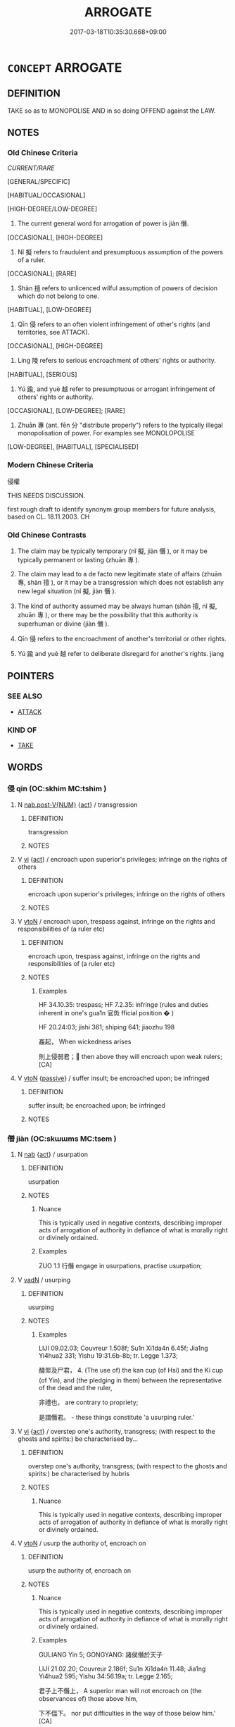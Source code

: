 # -*- mode: mandoku-tls-view -*-
#+TITLE: ARROGATE
#+DATE: 2017-03-18T10:35:30.668+09:00        
#+STARTUP: content
* =CONCEPT= ARROGATE
:PROPERTIES:
:CUSTOM_ID: uuid-70f6343c-f8b1-4c1d-a8b2-274a8edcc8d2
:SYNONYM+:  TAKE
:SYNONYM+:  CLAIM
:SYNONYM+:  APPROPRIATE
:SYNONYM+:  SEIZE
:SYNONYM+:  EXPROPRIATE
:SYNONYM+:  WREST
:SYNONYM+:  USURP
:SYNONYM+:  COMMANDEER
:TR_ZH: 侵權
:TR_OCH: 僭
:END:
** DEFINITION

TAKE so as to MONOPOLISE AND in so doing OFFEND against the LAW.

** NOTES

*** Old Chinese Criteria
[[CURRENT/RARE]]

[GENERAL/SPECIFIC]

[HABITUAL/OCCASIONAL]

[HIGH-DEGREE/LOW-DEGREE]

1. The current general word for arrogation of power is jiàn 僭.

[OCCASIONAL], [HIGH-DEGREE]

2. Nǐ 擬 refers to fraudulent and presumptuous assumption of the powers of a ruler.

[OCCASIONAL]; [RARE]

3. Shàn 擅 refers to unlicenced wilful assumption of powers of decision which do not belong to one.

[HABITUAL], [LOW-DEGREE]

4. Qīn 侵 refers to an often violent infringement of other's rights (and territories, see ATTACK).

[OCCASIONAL], [HIGH-DEGREE]

5. Líng 陵 refers to serious encroachment of others' rights or authority.

[HABITUAL], [SERIOUS]

6. Yú 踰, and yuè 越 refer to presumptuous or arrogant infringement of others' rights or authority.

[OCCASIONAL], [LOW-DEGREE]; [RARE]

7. Zhuān 專 (ant. fēn 分 "distribute properly") refers to the typically illegal monopolisation of power. For examples see MONOLOPOLISE

[LOW-DEGREE], [HABITUAL], [SPECIALISED]

*** Modern Chinese Criteria
侵權

THIS NEEDS DISCUSSION.

first rough draft to identify synonym group members for future analysis, based on CL. 18.11.2003. CH

*** Old Chinese Contrasts
1. The claim may be typically temporary (nǐ 擬, jiàn 僭 ), or it may be typically permanent or lasting (zhuān 專 ).

2. The claim may lead to a de facto new legitimate state of affairs (zhuān 專, shàn 擅 ), or it may be a transgression which does not establish any new legal situation (nǐ 擬, jiàn 僭 ).

3. The kind of authority assumed may be always human (shàn 擅, nǐ 擬, zhuān 專 ), or there may be the possibility that this authority is superhuman or divine (jiàn 僭 ).

4. Qīn 侵 refers to the encroachment of another's territorial or other rights.

5. Yú 踰 and yuè 越 refer to deliberate disregard for another's rights. jiang

** POINTERS
*** SEE ALSO
 - [[tls:concept:ATTACK][ATTACK]]

*** KIND OF
 - [[tls:concept:TAKE][TAKE]]

** WORDS
   :PROPERTIES:
   :VISIBILITY: children
   :END:
*** 侵 qīn (OC:skhim MC:tshim )
:PROPERTIES:
:CUSTOM_ID: uuid-013c9890-d6fa-4810-b12b-47b1a5bf3ad7
:Char+: 侵(9,7/9) 
:GY_IDS+: uuid-df738563-9c5a-4093-952e-e4b0f7f96205
:PY+: qīn     
:OC+: skhim     
:MC+: tshim     
:END: 
**** N [[tls:syn-func::#uuid-a83c5ff7-f773-421d-b814-f161c6c50be8][nab.post-V{NUM}]] {[[tls:sem-feat::#uuid-f55cff2f-f0e3-4f08-a89c-5d08fcf3fe89][act]]} / transgression
:PROPERTIES:
:CUSTOM_ID: uuid-26f98c66-cab4-444d-a64e-69d8aeffa010
:WARRING-STATES-CURRENCY: 4
:END:
****** DEFINITION

transgression

****** NOTES

**** V [[tls:syn-func::#uuid-c20780b3-41f9-491b-bb61-a269c1c4b48f][vi]] {[[tls:sem-feat::#uuid-f55cff2f-f0e3-4f08-a89c-5d08fcf3fe89][act]]} / encroach upon superior's privileges; infringe on the rights of others
:PROPERTIES:
:CUSTOM_ID: uuid-68b33296-3399-46e0-bbb0-5b46b2a169ce
:WARRING-STATES-CURRENCY: 3
:END:
****** DEFINITION

encroach upon superior's privileges; infringe on the rights of others

****** NOTES

**** V [[tls:syn-func::#uuid-fbfb2371-2537-4a99-a876-41b15ec2463c][vtoN]] / encroach upon, trespass against, infringe on the rights and responsibilities of (a ruler etc)
:PROPERTIES:
:CUSTOM_ID: uuid-ea8a5ab7-1b2e-41cf-986f-ded931298432
:WARRING-STATES-CURRENCY: 5
:END:
****** DEFINITION

encroach upon, trespass against, infringe on the rights and responsibilities of (a ruler etc)

****** NOTES

******* Examples
HF 34.10.35: trespass; HF 7.2.35: infringe (rules and duties inherent in one's gua1n 官缹 fficial position � )

HF 20.24:03; jishi 361; shiping 641; jiaozhu 198

 姦起， When wickedness arises

 則上侵弱君； then above they will encroach upon weak rulers;[CA]

**** V [[tls:syn-func::#uuid-fbfb2371-2537-4a99-a876-41b15ec2463c][vtoN]] {[[tls:sem-feat::#uuid-988c2bcf-3cdd-4b9e-b8a4-615fe3f7f81e][passive]]} / suffer insult; be encroached upon; be infringed
:PROPERTIES:
:CUSTOM_ID: uuid-8619acd3-4466-40a2-9009-d30c74195454
:WARRING-STATES-CURRENCY: 3
:END:
****** DEFINITION

suffer insult; be encroached upon; be infringed

****** NOTES

*** 僭 jiàn (OC:skɯɯms MC:tsem )
:PROPERTIES:
:CUSTOM_ID: uuid-e621c9b7-04d4-42a2-9b2f-68e98832d79f
:Char+: 僭(9,12/14) 
:GY_IDS+: uuid-bf76a9cb-0ff4-4872-8b8d-eb3a328660f9
:PY+: jiàn     
:OC+: skɯɯms     
:MC+: tsem     
:END: 
**** N [[tls:syn-func::#uuid-76be1df4-3d73-4e5f-bbc2-729542645bc8][nab]] {[[tls:sem-feat::#uuid-f55cff2f-f0e3-4f08-a89c-5d08fcf3fe89][act]]} / usurpation
:PROPERTIES:
:CUSTOM_ID: uuid-58303ca6-f4a3-4fb1-bf9a-1d1cea893865
:WARRING-STATES-CURRENCY: 3
:END:
****** DEFINITION

usurpation

****** NOTES

******* Nuance
This is typically used in negative contexts, describing improper acts of arrogation of authority in defiance of what is morally right or divinely ordained.

******* Examples
ZUO 1.1 行僭 engage in usurpations, practise usurpation;

**** V [[tls:syn-func::#uuid-fed035db-e7bd-4d23-bd05-9698b26e38f9][vadN]] / usurping
:PROPERTIES:
:CUSTOM_ID: uuid-96b2514b-934a-4c30-929a-e3fab38533b8
:END:
****** DEFINITION

usurping

****** NOTES

******* Examples
LIJI 09.02.03; Couvreur 1.508f; Su1n Xi1da4n 6.45f; Jia1ng Yi4hua2 331; Yishu 19:31.6b-8b; tr. Legge 1.373;

 醆斝及尸君， 4. (The use of) the kan cup (of Hsi) and the Ki cup (of Yin), and (the pledging in them) between the representative of the dead and the ruler,

 非禮也， are contrary to propriety;

 是謂僭君。 - these things constitute 'a usurping ruler.'

**** V [[tls:syn-func::#uuid-c20780b3-41f9-491b-bb61-a269c1c4b48f][vi]] {[[tls:sem-feat::#uuid-f55cff2f-f0e3-4f08-a89c-5d08fcf3fe89][act]]} / overstep one's authority, transgress; (with respect to the ghosts and spirits:) be characterised by...
:PROPERTIES:
:CUSTOM_ID: uuid-ca4144df-302d-45de-9bcf-8eb81b1a0cfc
:WARRING-STATES-CURRENCY: 3
:END:
****** DEFINITION

overstep one's authority, transgress; (with respect to the ghosts and spirits:) be characterised by hubris

****** NOTES

******* Nuance
This is typically used in negative contexts, describing improper acts of arrogation of authority in defiance of what is morally right or divinely ordained.

**** V [[tls:syn-func::#uuid-fbfb2371-2537-4a99-a876-41b15ec2463c][vtoN]] / usurp the authority of, encroach on
:PROPERTIES:
:CUSTOM_ID: uuid-eae22809-2f63-43cf-a5a7-cca911ce86dc
:WARRING-STATES-CURRENCY: 3
:END:
****** DEFINITION

usurp the authority of, encroach on

****** NOTES

******* Nuance
This is typically used in negative contexts, describing improper acts of arrogation of authority in defiance of what is morally right or divinely ordained.

******* Examples
GULIANG Yin 5; GONGYANG: 諸侯僭於天子 

LIJI 21.02.20; Couvreur 2.186f; Su1n Xi1da4n 11.48; Jia1ng Yi4hua2 595; Yishu 34:56.19a; tr. Legge 2.165;

 君子上不僭上， A superior man will not encroach on (the observances of) those above him,

 下不偪下。 nor put difficulties in the way of those below him.' [CA]

*** 劫 jié (OC:kab MC:ki̯ɐp )
:PROPERTIES:
:CUSTOM_ID: uuid-86c19fc9-e290-4fa6-aed2-f549441d90e5
:Char+: 劫(19,5/7) 
:GY_IDS+: uuid-339dc0b8-cb15-479a-ba77-c57b39d0ae5f
:PY+: jié     
:OC+: kab     
:MC+: ki̯ɐp     
:END: 
**** N [[tls:syn-func::#uuid-76be1df4-3d73-4e5f-bbc2-729542645bc8][nab]] {[[tls:sem-feat::#uuid-f55cff2f-f0e3-4f08-a89c-5d08fcf3fe89][act]]} / usurpation of power; (political) arrogation (of political powers); arrogation of power; usurpation
:PROPERTIES:
:CUSTOM_ID: uuid-93f05217-60cd-44b5-b7d4-540165ef1ee2
:WARRING-STATES-CURRENCY: 3
:END:
****** DEFINITION

usurpation of power; (political) arrogation (of political powers); arrogation of power; usurpation

****** NOTES

******* Examples
HF 16.2.41: political arrogation of power

**** V [[tls:syn-func::#uuid-fed035db-e7bd-4d23-bd05-9698b26e38f9][vadN]] {[[tls:sem-feat::#uuid-988c2bcf-3cdd-4b9e-b8a4-615fe3f7f81e][passive]]} / who has his power usurped by someone else
:PROPERTIES:
:CUSTOM_ID: uuid-d62d34d7-8f13-44d3-ad4d-54361c128a48
:WARRING-STATES-CURRENCY: 3
:END:
****** DEFINITION

who has his power usurped by someone else

****** NOTES

**** V [[tls:syn-func::#uuid-fbfb2371-2537-4a99-a876-41b15ec2463c][vtoN]] / arrogate power from; rob of what one has (most of these have to be moved to the figurative heading)
:PROPERTIES:
:CUSTOM_ID: uuid-7e511114-8b3d-45f5-9474-8ee2d47a7033
:WARRING-STATES-CURRENCY: 4
:END:
****** DEFINITION

arrogate power from; rob of what one has (most of these have to be moved to the figurative heading)

****** NOTES

******* Nuance
This is typically open and violent.

******* Examples
HF 10.4.20: (the King of Chu3's ministers followed their king on a pleasure trip and) robbed him (leaving him to starve in the south); HF 7.1.42: rob (the ruler of So4ng) of his position; HF 16.2.41: political arrogation of power; HF 34.10.55: (avoid) political arrogation of power (and assassination)

**** V [[tls:syn-func::#uuid-fbfb2371-2537-4a99-a876-41b15ec2463c][vtoN]] {[[tls:sem-feat::#uuid-2e48851c-928e-40f0-ae0d-2bf3eafeaa17][figurative]]} / arrogate/usurp the powers of (a ruler), wrest power from; kidnap
:PROPERTIES:
:CUSTOM_ID: uuid-5aab1b6a-e985-4181-a005-5d560d4eab1b
:WARRING-STATES-CURRENCY: 4
:END:
****** DEFINITION

arrogate/usurp the powers of (a ruler), wrest power from; kidnap

****** NOTES

******* Nuance
This is typically open and violent.

******* Examples
HF 7.1.42: rob (the ruler of So4ng) of his position; HF 34.10.55: (avoid) political arrogation of power (and assassination)

**** V [[tls:syn-func::#uuid-fbfb2371-2537-4a99-a876-41b15ec2463c][vtoN]] {[[tls:sem-feat::#uuid-988c2bcf-3cdd-4b9e-b8a4-615fe3f7f81e][passive]]} / have one's power usurped;    get kidnapped 見劫
:PROPERTIES:
:CUSTOM_ID: uuid-39c080d6-a9d9-4537-b3ed-a7e6d8605eaf
:WARRING-STATES-CURRENCY: 3
:END:
****** DEFINITION

have one's power usurped;    get kidnapped 見劫

****** NOTES

*** 奸 gān (OC:kaan MC:kɑn )
:PROPERTIES:
:CUSTOM_ID: uuid-44a4097a-9df1-40da-bed3-2be92bca6dc9
:Char+: 奸(38,3/6) 
:GY_IDS+: uuid-04f5f5f6-2d4d-40ce-942e-2046f544a0f6
:PY+: gān     
:OC+: kaan     
:MC+: kɑn     
:END: 
**** V [[tls:syn-func::#uuid-fbfb2371-2537-4a99-a876-41b15ec2463c][vtoN]] / arrogate to oneself; occupy illegally (a position)
:PROPERTIES:
:CUSTOM_ID: uuid-01b6c132-7ac3-4e46-9d63-b88572812db5
:END:
****** DEFINITION

arrogate to oneself; occupy illegally (a position)

****** NOTES

*** 專 zhuān (OC:tjon MC:tɕiɛn )
:PROPERTIES:
:CUSTOM_ID: uuid-5202708e-0b6e-4c04-b740-2a0064e359fa
:Char+: 專(41,8/11) 
:GY_IDS+: uuid-344be0b4-1d81-4931-8eeb-7f020f3849fe
:PY+: zhuān     
:OC+: tjon     
:MC+: tɕiɛn     
:END: 
**** V [[tls:syn-func::#uuid-2a0ded86-3b04-4488-bb7a-3efccfa35844][vadV]] / acting on one's sole authority; independently
:PROPERTIES:
:CUSTOM_ID: uuid-6db43eb4-c2d0-470e-961f-34627a71ab6e
:WARRING-STATES-CURRENCY: 3
:END:
****** DEFINITION

acting on one's sole authority; independently

****** NOTES

*** 擅 shàn (OC:djans MC:dʑiɛn )
:PROPERTIES:
:CUSTOM_ID: uuid-3e262154-22f2-486f-8e02-ffef9fb714aa
:Char+: 擅(64,13/16) 
:GY_IDS+: uuid-d1dddb1b-bf5a-41ab-9ff9-740b0e003024
:PY+: shàn     
:OC+: djans     
:MC+: dʑiɛn     
:END: 
**** V [[tls:syn-func::#uuid-2a0ded86-3b04-4488-bb7a-3efccfa35844][vadV]] / improperly on one's own authority
:PROPERTIES:
:CUSTOM_ID: uuid-180e3640-ae77-4971-906f-3b94151c3446
:WARRING-STATES-CURRENCY: 4
:END:
****** DEFINITION

improperly on one's own authority

****** NOTES

******* Nuance
This is typically used in a negative context, describing an open improper act of arrogation of authority in defiance of what is politically proper.

******* Examples
HF 11.1.13 (act) on one's own authority; HF 11.2.1: decide (important matters) on one's own authority

GUAN 22.01.33; WYWK 2.4; tr. Rickett 1985, p. 353;

 無擅廢適子， Do not dispose of an heir-apparent on your own authority. [CA]

**** V [[tls:syn-func::#uuid-c20780b3-41f9-491b-bb61-a269c1c4b48f][vi]] {[[tls:sem-feat::#uuid-f55cff2f-f0e3-4f08-a89c-5d08fcf3fe89][act]]} / act illegitimately on one's own authority
:PROPERTIES:
:CUSTOM_ID: uuid-00382ae2-9979-4e99-abff-9c4ae28fbd55
:END:
****** DEFINITION

act illegitimately on one's own authority

****** NOTES

**** V [[tls:syn-func::#uuid-dd717b3f-0c98-4de8-bac6-2e4085805ef1][vt+V/0/]] / presume to V; arrogate to oneself the authority to V; usurp the authority of V-ing
:PROPERTIES:
:CUSTOM_ID: uuid-33312a32-1a40-4c57-9bd3-15853cf630cb
:WARRING-STATES-CURRENCY: 4
:END:
****** DEFINITION

presume to V; arrogate to oneself the authority to V; usurp the authority of V-ing

****** NOTES

******* Nuance
This is typically used in a negative context, describing an open improper act of arrogation of authority in defiance of what is politically proper.

[There are many lex attrib which do not seem to be a vtv CHECK][CA]

******* Examples
HF 35.6.11: 擅芻水之利 be in sole control of resources of fodder(chu2) and water (for the horses); HF 45.2.22: 擅威 exercise one's authority freely (as a ruler)

HF 36.06:06 [6]; jiaoshi 319; jishi 800; shiping 1361; jiaozhu 502; m424; Liao 2.145

 臣重之實，擅主也。 The underlying reality of the ministers being too powerful is that they usurp the position of the ruler.[CA]

**** V [[tls:syn-func::#uuid-fbfb2371-2537-4a99-a876-41b15ec2463c][vtoN]] / usurp (power); take illegitimate sole control of; gain control over (also: over a ruler etc)
:PROPERTIES:
:CUSTOM_ID: uuid-b9590acb-89d4-400e-b8c9-37567181f2fa
:WARRING-STATES-CURRENCY: 4
:END:
****** DEFINITION

usurp (power); take illegitimate sole control of; gain control over (also: over a ruler etc)

****** NOTES

******* Nuance
This is typically used in a negative context, describing an open improper act of arrogation of authority in defiance of what is politically proper.

******* Examples
HF 35.6.11: 擅芻水之利 be in sole control of resources of fodder(chu2) and water (for the horses); HF 45.2.22: 擅威 exercise one's authority freely (as a ruler)

*** 擬 nǐ (OC:ŋɡɯʔ MC:ŋɨ )
:PROPERTIES:
:CUSTOM_ID: uuid-1ecd6372-0bdf-4eeb-b3c1-14a882554b49
:Char+: 擬(64,14/17) 
:GY_IDS+: uuid-a1f860c3-f03f-46da-9700-d7cb62b29bc6
:PY+: nǐ     
:OC+: ŋɡɯʔ     
:MC+: ŋɨ     
:END: 
**** N [[tls:syn-func::#uuid-76be1df4-3d73-4e5f-bbc2-729542645bc8][nab]] {[[tls:sem-feat::#uuid-f55cff2f-f0e3-4f08-a89c-5d08fcf3fe89][act]]} / arrogation of power
:PROPERTIES:
:CUSTOM_ID: uuid-47b5c00a-9fe3-420d-93e8-c6b031754c9c
:WARRING-STATES-CURRENCY: 3
:END:
****** DEFINITION

arrogation of power

****** NOTES

******* Nuance
This is occasionally used in negative contexts describing improper acts of arrogation of authority through hidden acts of dissimulation or deceit.

******* Examples
HF 44.11.44: 四擬 four kinds of arrogation of power

**** V [[tls:syn-func::#uuid-739c24ae-d585-4fff-9ac2-2547b1050f16][vt+prep+N]] / arrogate to oneself the position of
:PROPERTIES:
:CUSTOM_ID: uuid-1af1f7f4-4b5a-4ece-85f6-f8025ba9b628
:END:
****** DEFINITION

arrogate to oneself the position of

****** NOTES

**** V [[tls:syn-func::#uuid-fbfb2371-2537-4a99-a876-41b15ec2463c][vtoN]] / pretend to the status of, arrogate the position of
:PROPERTIES:
:CUSTOM_ID: uuid-5d6558ea-72b6-4569-87c0-ae7d6dfc29db
:WARRING-STATES-CURRENCY: 3
:END:
****** DEFINITION

pretend to the status of, arrogate the position of

****** NOTES

******* Nuance
This is occasionally used in negative contexts describing improper acts of arrogation of authority through hidden acts of dissimulation or deceit.

******* Examples
HF 44.11.25: 臣有擬主之寵 when ministers are so much favoured that they pretend to the status of rulers

*** 篡 cuàn (OC:skhroons MC:ʈʂhɣan )
:PROPERTIES:
:CUSTOM_ID: uuid-f1a6d0f5-0b4b-4011-b13c-693f1840e62d
:Char+: 篡(118,10/16) 
:GY_IDS+: uuid-b0e8422d-91ec-445f-9471-fb149a51347c
:PY+: cuàn     
:OC+: skhroons     
:MC+: ʈʂhɣan     
:END: 
**** N [[tls:syn-func::#uuid-76be1df4-3d73-4e5f-bbc2-729542645bc8][nab]] {[[tls:sem-feat::#uuid-f55cff2f-f0e3-4f08-a89c-5d08fcf3fe89][act]]} / usurpation
:PROPERTIES:
:CUSTOM_ID: uuid-566c172a-a162-4737-bd5e-b4b92e2b6fd8
:WARRING-STATES-CURRENCY: 3
:END:
****** DEFINITION

usurpation

****** NOTES

******* Nuance
This is a momentary illegal act, not a description of a state

**** V [[tls:syn-func::#uuid-fbfb2371-2537-4a99-a876-41b15ec2463c][vtoN]] / seize power illegally
:PROPERTIES:
:CUSTOM_ID: uuid-059f9846-8c4f-4bac-9554-f0c14cac4fba
:WARRING-STATES-CURRENCY: 3
:END:
****** DEFINITION

seize power illegally

****** NOTES

******* Nuance
This is a momentary illegal act, not a description of a state

**** V [[tls:syn-func::#uuid-fbfb2371-2537-4a99-a876-41b15ec2463c][vtoN]] {[[tls:sem-feat::#uuid-988c2bcf-3cdd-4b9e-b8a4-615fe3f7f81e][passive]]} / to regard as usurpation
:PROPERTIES:
:CUSTOM_ID: uuid-570683d2-3d42-4494-8e5c-46b726adced1
:WARRING-STATES-CURRENCY: 2
:END:
****** DEFINITION

to regard as usurpation

****** NOTES

*** 越 yuè (OC:ɢʷad MC:ɦi̯ɐt )
:PROPERTIES:
:CUSTOM_ID: uuid-84dfcdab-e1bf-42e9-a0b9-119bafd0dd7d
:Char+: 越(156,5/12) 
:GY_IDS+: uuid-3139f0f4-7da9-4541-afd4-6a412a0a7304
:PY+: yuè     
:OC+: ɢʷad     
:MC+: ɦi̯ɐt     
:END: 
**** V [[tls:syn-func::#uuid-fbfb2371-2537-4a99-a876-41b15ec2463c][vtoN]] / encroach on
:PROPERTIES:
:CUSTOM_ID: uuid-2dd47e80-df75-4e95-8d42-824496b6b8c0
:WARRING-STATES-CURRENCY: 3
:END:
****** DEFINITION

encroach on

****** NOTES

******* Examples
HF 06.04:03; jiaoshi 259; jishi 87; jiaozhu 48; shiping 297; Liao 44

 朝廷群下， all the subordinates at court

 直湊單微， combined their individually weak forces in the service of their ruler

25 不敢相踰越。 and would never dare to infringe on each other's duties. [CA]

*** 逾 yú (OC:lo MC:ji̯o )
:PROPERTIES:
:CUSTOM_ID: uuid-36454892-6986-43e1-95c6-f837919aff2c
:Char+: 踰(157,9/16) 
:GY_IDS+: uuid-834f136f-17a8-43e0-ab2d-8299b7426741
:PY+: yú     
:OC+: lo     
:MC+: ji̯o     
:END: 
**** N [[tls:syn-func::#uuid-8717712d-14a4-4ae2-be7a-6e18e61d929b][n]] {[[tls:sem-feat::#uuid-de81da5b-299e-4f05-b7a9-aa212b8769ea][autonym]]} / refers to the word 踰 itself
:PROPERTIES:
:CUSTOM_ID: uuid-50d80982-5c3c-4d7c-9293-de00eb1dc6fc
:WARRING-STATES-CURRENCY: 2
:END:
****** DEFINITION

refers to the word 踰 itself

****** NOTES

**** V [[tls:syn-func::#uuid-fed035db-e7bd-4d23-bd05-9698b26e38f9][vadN]] / transgressing, inappropriate, illicit
:PROPERTIES:
:CUSTOM_ID: uuid-52d2e8b6-28d2-4e6c-9eac-aae012b7205e
:WARRING-STATES-CURRENCY: 3
:END:
****** DEFINITION

transgressing, inappropriate, illicit

****** NOTES

**** V [[tls:syn-func::#uuid-fbfb2371-2537-4a99-a876-41b15ec2463c][vtoN]] / encroach upon; transgress against
:PROPERTIES:
:CUSTOM_ID: uuid-15b2df14-93b7-4f97-86f8-51c9ecdebca6
:END:
****** DEFINITION

encroach upon; transgress against

****** NOTES

******* Examples
GUAN 10.01.27; WYWK 1.44; tr. Rickett 1985, p. 197;

 賤不踰貴， the lowly do not encroach upon the honored,

 少不陵長， the young do not abuse their elders, [CA]

*** 陵 líng (OC:b-rɯŋ MC:lɨŋ )
:PROPERTIES:
:CUSTOM_ID: uuid-7153a3fe-4a08-46bb-ba54-b997547d80da
:Char+: 陵(170,8/11) 
:GY_IDS+: uuid-36816196-f290-4142-bf0c-eb83330eb6f7
:PY+: líng     
:OC+: b-rɯŋ     
:MC+: lɨŋ     
:END: 
**** V [[tls:syn-func::#uuid-fbfb2371-2537-4a99-a876-41b15ec2463c][vtoN]] / offend against, presumtuously act against
:PROPERTIES:
:CUSTOM_ID: uuid-9b10b8e1-e9ab-4392-b4eb-30ede2dc43e3
:WARRING-STATES-CURRENCY: 4
:END:
****** DEFINITION

offend against, presumtuously act against

****** NOTES

******* Examples
HF 34.9.14: used together with fa4n 犯 

LIJI 48.01.04; Couvreur 2.689f; Su1n Xi1da4n 14.54f; Jia1ng Yi4hua2 926; Yi4 Shu1 47:76.25a-25b; tr. Legge 2.459;

 故諸侯相接以敬讓， Hence, when the feudal lords recieved one another with such respectfulness and yielding courtesy,

 則不相侵陵。 they would not attack or encroach on one another.

LIJI 3, Couvreur 1.161; Su1n Xi1da4n 2.100, Legge 1.146

 故喪事雖遽， Hence, though affairs of mourning require urgency,

 不陵節， they should not go beyond the prescribed rules;[CA]

HSWZ 06.05.02; tr. Hightower 1951, p.195; red.CA

 則強不陵弱， then the strong did not oppress the weak, 

 眾不暴寡， nor did the many oppress to the few.

*** 逾越 yúyuè (OC:lo ɢʷad MC:ji̯o ɦi̯ɐt )
:PROPERTIES:
:CUSTOM_ID: uuid-e0bd2159-e69e-4d0d-8e33-4e0ee2ef4f9f
:Char+: 踰(157,9/16) 越(156,5/12) 
:GY_IDS+: uuid-834f136f-17a8-43e0-ab2d-8299b7426741 uuid-3139f0f4-7da9-4541-afd4-6a412a0a7304
:PY+: yú yuè    
:OC+: lo ɢʷad    
:MC+: ji̯o ɦi̯ɐt    
:END: 
**** V [[tls:syn-func::#uuid-98f2ce75-ae37-4667-90ff-f418c4aeaa33][VPtoN]] / arrogate (someone's) power
:PROPERTIES:
:CUSTOM_ID: uuid-5d0c8f24-fef6-4337-906c-a83f4c652ad5
:END:
****** DEFINITION

arrogate (someone's) power

****** NOTES

** BIBLIOGRAPHY
bibliography:../core/tlsbib.bib
